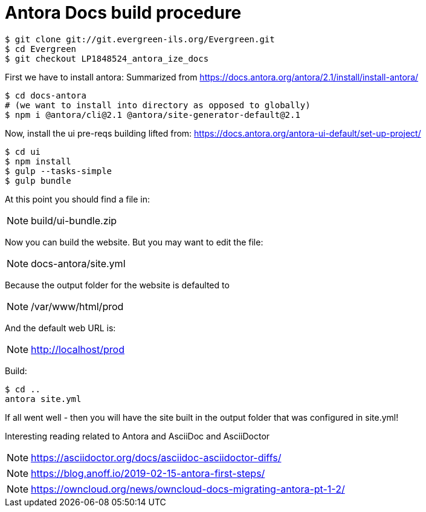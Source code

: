 = Antora Docs build procedure

:idseparator: -

[source,bash]
----
$ git clone git://git.evergreen-ils.org/Evergreen.git
$ cd Evergreen
$ git checkout LP1848524_antora_ize_docs
----

First we have to install antora:
Summarized from 
https://docs.antora.org/antora/2.1/install/install-antora/

[source,bash]
----
$ cd docs-antora
# (we want to install into directory as opposed to globally)
$ npm i @antora/cli@2.1 @antora/site-generator-default@2.1
----


Now, install the ui pre-reqs building
lifted from:
https://docs.antora.org/antora-ui-default/set-up-project/

[source,bash]
----
$ cd ui
$ npm install
$ gulp --tasks-simple
$ gulp bundle
----

At this point you should find a file in:

NOTE: build/ui-bundle.zip

Now you can build the website. But you may want to edit the file:

NOTE: docs-antora/site.yml

Because the output folder for the website is defaulted to 

NOTE: /var/www/html/prod

And the default web URL is:

NOTE: http://localhost/prod

Build:

[source,bash]
----
$ cd ..
antora site.yml
----

If all went well - then you will have the site built in the output folder that was configured in site.yml!

Interesting reading related to Antora and AsciiDoc and AsciiDoctor

NOTE: https://asciidoctor.org/docs/asciidoc-asciidoctor-diffs/

NOTE: https://blog.anoff.io/2019-02-15-antora-first-steps/

NOTE: https://owncloud.org/news/owncloud-docs-migrating-antora-pt-1-2/

